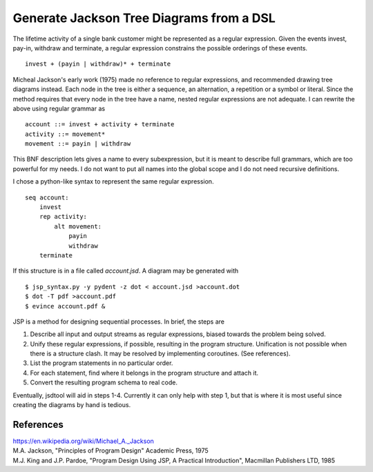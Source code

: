 Generate Jackson Tree Diagrams from a DSL
=========================================

The lifetime activity of a single bank customer might be represented
as a regular expression. Given the events invest, pay-in, withdraw and
terminate, a regular expression constrains the possible orderings of
these events. ::

    invest + (payin | withdraw)* + terminate

Micheal Jackson's early work (1975) made no reference to regular
expressions, and recommended drawing tree diagrams instead. Each node
in the tree is either a sequence, an alternation, a repetition or a
symbol or literal. Since the method requires that every node in the
tree have a name, nested regular expressions are not adequate. I can
rewrite the above using regular grammar as ::

    account ::= invest + activity + terminate
    activity ::= movement*
    movement ::= payin | withdraw

This BNF description lets gives a name to every subexpression, but it
is meant to describe full grammars, which are too powerful for my
needs. I do not want to put all names into the global scope and I do
not need recursive definitions.

I chose a python-like syntax to represent the same regular expression.
::

    seq account:
        invest
        rep activity:
            alt movement:
                payin
                withdraw
        terminate

If this structure is in a file called `account.jsd`. A diagram may be
generated with
::

    $ jsp_syntax.py -y pydent -z dot < account.jsd >account.dot
    $ dot -T pdf >account.pdf
    $ evince account.pdf &

.. image:: example/account/account.gif

JSP is a method for designing sequential processes. In brief, the
steps are

1. Describe all input and output streams as regular expressions,
   biased towards the problem being solved.

2. Unify these regular expressions, if possible, resulting in the
   program structure. Unification is not possible when there is a
   structure clash. It may be resolved by implementing
   coroutines. (See references).

3. List the program statements in no particular order.

4. For each statement, find where it belongs in the program structure
   and attach it.

5. Convert the resulting program schema to real code.

Eventually, jsdtool will aid in steps 1-4. Currently it can only help
with step 1, but that is where it is most useful since creating the
diagrams by hand is tedious.

References
----------
| https://en.wikipedia.org/wiki/Michael_A._Jackson
| M.A. Jackson, "Principles of Program Design" Academic Press, 1975
| M.J. King and J.P. Pardoe, "Program Design Using JSP, A Practical Introduction", Macmillan Publishers LTD, 1985

